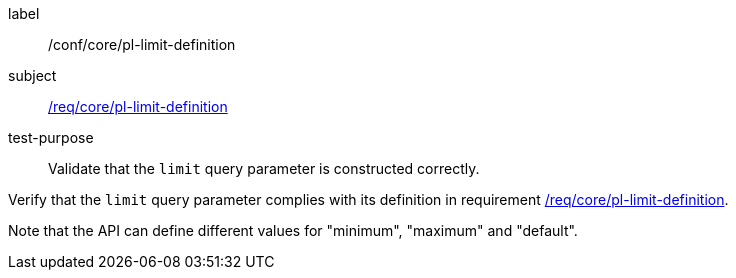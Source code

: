 [[ats_core_pl-limit-definition]]
[abstract_test]
====
[%metadata]
label:: /conf/core/pl-limit-definition
subject:: <<req_core_pl-limit-definition,/req/core/pl-limit-definition>>
test-purpose:: Validate that the `limit` query parameter is constructed correctly.

[.component,class=test method]
=====
[.component,class=step]
--
Verify that the `limit` query parameter complies with its definition in requirement <<req_core_pl-limit-definition,/req/core/pl-limit-definition>>.
--

Note that the API can define different values for "minimum", "maximum" and "default".
=====
====

